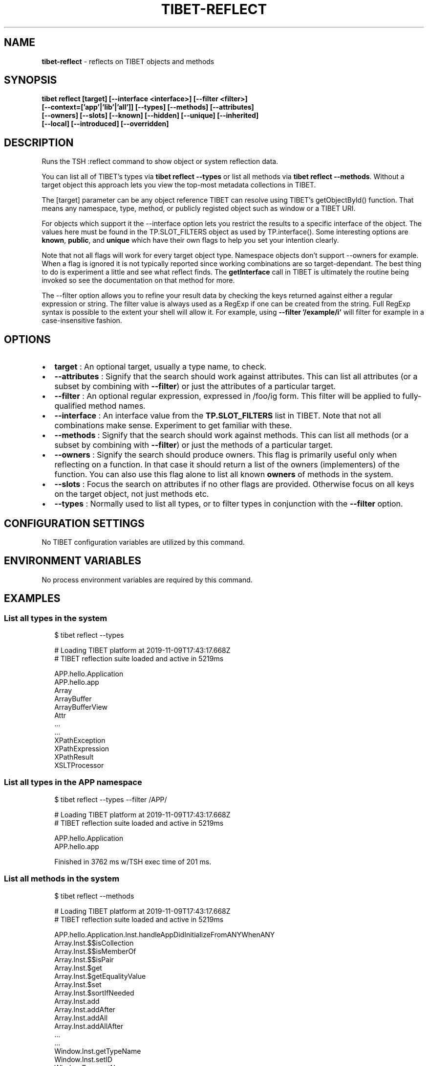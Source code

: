 .TH "TIBET\-REFLECT" "1" "April 2020" "" ""
.SH "NAME"
\fBtibet-reflect\fR \- reflects on TIBET objects and methods
.SH SYNOPSIS
.P
\fBtibet reflect [target] [\-\-interface <interface>] [\-\-filter <filter>]
    [\-\-context=['app'|'lib'|'all']] [\-\-types] [\-\-methods] [\-\-attributes]
    [\-\-owners] [\-\-slots] [\-\-known] [\-\-hidden] [\-\-unique] [\-\-inherited]
    [\-\-local] [\-\-introduced] [\-\-overridden]\fP
.SH DESCRIPTION
.P
Runs the TSH :reflect command to show object or system reflection data\.
.P
You can list all of TIBET's types via \fBtibet reflect \-\-types\fP or list all
methods via \fBtibet reflect \-\-methods\fP\|\. Without a target object this
approach lets you view the top\-most metadata collections in TIBET\.
.P
The [target] parameter can be any object reference TIBET can resolve
using TIBET's getObjectById() function\. That means any namespace, type,
method, or publicly registed object such as window or a TIBET URI\.
.P
For objects which support it the \-\-interface option lets you restrict
the results to a specific interface of the object\. The values here must
be found in the TP\.SLOT_FILTERS object as used by TP\.interface()\. Some
interesting options are \fBknown\fP, \fBpublic\fP, and \fBunique\fP which have their own
flags to help you set your intention clearly\.
.P
Note that not all flags will work for every target object type\. Namespace
objects don't support \-\-owners for example\. When a flag is ignored it is
not typically reported since working combinations are so target\-dependant\.
The best thing to do is experiment a little and see what reflect finds\. The
\fBgetInterface\fP call in TIBET is ultimately the routine being invoked so see the
documentation on that method for more\.
.P
The \-\-filter option allows you to refine your result data by checking the
keys returned against either a regular expression or string\. The filter value
is always used as a RegExp if one can be created from the string\. Full RegExp
syntax is possible to the extent your shell will allow it\. For example, using
\fB\-\-filter '/example/i'\fP will filter for example in a case\-insensitive fashion\.
.SH OPTIONS
.RS 0
.IP \(bu 2
\fBtarget\fP :
An optional target, usually a type name, to check\.
.IP \(bu 2
\fB\-\-attributes\fP :
Signify that the search should work against attributes\. This can list all
attributes (or a subset by combining with \fB\-\-filter\fP) or just the attributes of
a particular target\.
.IP \(bu 2
\fB\-\-filter\fP :
An optional regular expression, expressed in /foo/ig form\. This filter will
be applied to fully\-qualified method names\.
.IP \(bu 2
\fB\-\-interface\fP :
An interface value from the \fBTP\.SLOT_FILTERS\fP list in TIBET\. Note that not
all combinations make sense\. Experiment to get familiar with these\.
.IP \(bu 2
\fB\-\-methods\fP :
Signify that the search should work against methods\. This can list all
methods (or a subset by combining with \fB\-\-filter\fP) or just the methods of a
particular target\.
.IP \(bu 2
\fB\-\-owners\fP :
Signify the search should produce owners\. This flag is primarily useful only
when reflecting on a function\. In that case it should return a list of the
owners (implementers) of the function\. You can also use this flag alone to list
all known \fBowners\fP of methods in the system\.
.IP \(bu 2
\fB\-\-slots\fP :
Focus the search on attributes if no other flags are provided\. Otherwise
focus on all keys on the target object, not just methods etc\.
.IP \(bu 2
\fB\-\-types\fP :
Normally used to list all types, or to filter types in conjunction with the
\fB\-\-filter\fP option\.

.RE
.SH CONFIGURATION SETTINGS
.P
No TIBET configuration variables are utilized by this command\.
.SH ENVIRONMENT VARIABLES
.P
No process environment variables are required by this command\.
.SH EXAMPLES
.SS List all types in the system
.P
.RS 2
.nf
$ tibet reflect \-\-types

# Loading TIBET platform at 2019\-11\-09T17:43:17\.668Z
# TIBET reflection suite loaded and active in 5219ms

APP\.hello\.Application
APP\.hello\.app
Array
ArrayBuffer
ArrayBufferView
Attr
\|\.\.\.
\|\.\.\.
XPathException
XPathExpression
XPathResult
XSLTProcessor
.fi
.RE
.SS List all types in the APP namespace
.P
.RS 2
.nf
$ tibet reflect \-\-types \-\-filter /APP/

# Loading TIBET platform at 2019\-11\-09T17:43:17\.668Z
# TIBET reflection suite loaded and active in 5219ms

APP\.hello\.Application
APP\.hello\.app

Finished in 3762 ms w/TSH exec time of 201 ms\.
.fi
.RE
.SS List all methods in the system
.P
.RS 2
.nf
$ tibet reflect \-\-methods

# Loading TIBET platform at 2019\-11\-09T17:43:17\.668Z
# TIBET reflection suite loaded and active in 5219ms

APP\.hello\.Application\.Inst\.handleAppDidInitializeFromANYWhenANY
Array\.Inst\.$$isCollection
Array\.Inst\.$$isMemberOf
Array\.Inst\.$$isPair
Array\.Inst\.$get
Array\.Inst\.$getEqualityValue
Array\.Inst\.$set
Array\.Inst\.$sortIfNeeded
Array\.Inst\.add
Array\.Inst\.addAfter
Array\.Inst\.addAll
Array\.Inst\.addAllAfter
\|\.\.\.
\|\.\.\.
Window\.Inst\.getTypeName
Window\.Inst\.setID
Window\.Type\.getName
.fi
.RE
.SS List all methods that include 'element' in their names
.P
.RS 2
.nf
$ tibet reflect \-\-methods \-\-filter /element/i

# Loading TIBET platform at 2019\-11\-09T17:43:17\.668Z
# TIBET reflection suite loaded and active in 5219ms

TP\.$$elementPreserveIFrameContent
TP\.$$elementRestoreIFrameContent
TP\.$elementCSSFlush
TP\.$elementGetBusyLayer
TP\.$elementGetOffsetParent
\|\.\.\.
\|\.\.\.
TP\.xctrls\.SwitchableElement\.Inst\.setDisplayValue
TP\.xctrls\.SwitchableElement\.Inst\.setValue
TP\.xmpp\.Error\.Inst\.getErrorElement
TP\.xmpp\.Node\.Inst\.getErrorElement
TP\.xs\.XMLSchemaComplexCompositeType\.Type\.validateElements
.fi
.RE
.SS List all methods For a specific target
.P
.RS 2
.nf
$ tibet reflect \-\-methods TP\.log\.Manager\.Type

# Loading TIBET platform at 2019\-11\-09T17:43:17\.668Z
# TIBET reflection suite loaded and active in 5219ms

exists
getLogger
getLoggerFactory
getLoggers
getRootLogger
initialize
registerLogger
removeLogger

Finished in 3630 ms w/TSH exec time of 70 ms\.
.fi
.RE
.SS View reflection data for a specific method
.P
.RS 2
.nf
$ tibet reflect TP\.log\.Manager\.Type\.getLoggers

# Loading TIBET platform at 2019\-11\-09T17:43:17\.668Z
# TIBET reflection suite loaded and active in 5219ms

TP\.log\.Manager\.Type\.getLoggers

/**
 * @method getLoggers
 * @summary Returns the dictionary of all known loggers\. The keys of this
 *     dictionary are the logger names converted to lowercase to normalize
 *     them\. The entries are the logger instances themselves\.
 * @returns {TP\.core\.Hash} The logger dictionary\.
 */

~lib_src/tibet/kernel/TIBETLogging\.js
.fi
.RE
.SS View reflection data for a TIBET Primitive
.P
.RS 2
.nf
$ tibet reflect json2xml

# Loading TIBET platform at 2019\-11\-09T17:43:17\.668Z
# TIBET reflection suite loaded and active in 5219ms

TP\.json2xml

/**
 * @method json2xml
 * @summary Transforms a JSON\-formatted string into roughly equivalent XML\.
 * @description The transformation is in two steps, first to JS and then
 *     into simple XML where keys are element names and values are content
 *     text nodes\.
 * @param {String} aString A JSON\-formatted string\.
 * @returns {Node} An XML node representing the same data structures found
 *     in the JSON string\.
 */

~lib_src/tibet/kernel/TIBETContentPrimitives\.js
.fi
.RE
.SH TROUBLESHOOTING
.SS You may need to escape certain values for your shell
.P
.RS 2
.nf
$ tibet reflect TP\.boot\.$uitime

# Loading TIBET platform at 2019\-11\-09T17:43:17\.668Z
# TIBET reflection suite loaded and active in 5219ms

TP\.boot\. not found\.

Finished in 4304 ms w/TSH exec time of 68 ms\.

$ tibet reflect 'TP\.boot\.$uitime'

# Loading TIBET platform at 2019\-11\-09T17:43:17\.668Z
# TIBET reflection suite loaded and active in 5219ms

"2016\-07\-02T04:09:25\.148Z"
.fi
.RE
.SH TIBET SHELL
.P
This command marshals arguments which it then passes to the client\-side
\fB:reflect\fP command\. That command invokes TIBET's getInterface mechanisms to
reflect on the various aspects of the system you've requested\.
.SH TROUBLESHOOTING
.SH SEE ALSO
.RS 0
.IP \(bu 2
tibet\-apropos(1)
.IP \(bu 2
tibet\-help(1)

.RE

